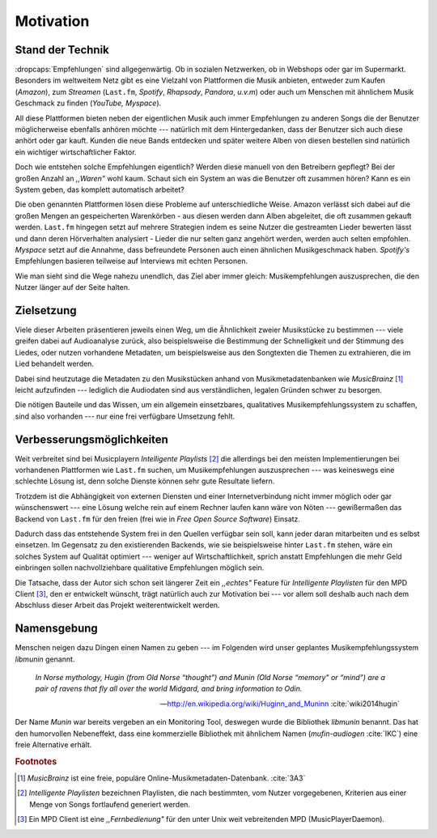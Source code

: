 **********
Motivation
**********

Stand der Technik
=================

:dropcaps:`Empfehlungen` sind allgegenwärtig. Ob in sozialen Netzwerken, ob in
Webshops oder gar im Supermarkt.  Besonders im weltweitem Netz gibt es eine
Vielzahl von Plattformen die Musik anbieten, entweder zum Kaufen (*Amazon*), zum
*Streamen* (``Last.fm``, *Spotify*, *Rhapsody*, *Pandora*, *u.v.m*) oder auch um
Menschen mit ähnlichem Musik Geschmack zu finden (*YouTube,* *Myspace*).

All diese Plattformen bieten neben der eigentlichen Musik auch immer
Empfehlungen zu anderen Songs die der Benutzer möglicherweise ebenfalls anhören
möchte --- natürlich mit dem Hintergedanken, dass der Benutzer sich auch diese anhört
oder gar kauft. Kunden die neue Bands entdecken und später weitere Alben von
diesen bestellen sind natürlich ein wichtiger wirtschaftlicher Faktor.

Doch wie entstehen solche Empfehlungen eigentlich? Werden diese manuell
von den Betreibern gepflegt? Bei der großen Anzahl an *,,Waren"* wohl kaum.
Schaut sich ein System an was die Benutzer oft zusammen hören?
Kann es ein System geben, das komplett automatisch arbeitet?

Die oben genannten Plattformen lösen diese Probleme auf unterschiedliche Weise.
Amazon verlässt sich dabei auf die großen Mengen an gespeicherten Warenkörben -
aus diesen werden dann Alben abgeleitet, die oft zusammen gekauft werden.
``Last.fm`` hingegen setzt auf mehrere Strategien indem es seine Nutzer die
gestreamten Lieder bewerten lässt und dann deren Hörverhalten analysiert -
Lieder die nur selten ganz angehört werden, werden auch selten empfohlen.
*Myspace* setzt auf die Annahme, dass befreundete Personen auch einen ähnlichen
Musikgeschmack haben. *Spotify's* Empfehlungen basieren teilweise auf Interviews
mit echten Personen.

Wie man sieht sind die Wege nahezu unendlich, das Ziel aber immer gleich:
Musikempfehlungen auszusprechen, die den Nutzer länger auf der Seite halten.

Zielsetzung
===========

Viele dieser Arbeiten präsentieren jeweils einen Weg, um die Ähnlichkeit zweier 
Musikstücke zu bestimmen --- viele greifen dabei auf Audioanalyse zurück, also 
beispielsweise die Bestimmung der Schnelligkeit und der Stimmung des Liedes,
oder nutzen vorhandene Metadaten, um beispielsweise aus den Songtexten die Themen 
zu extrahieren, die im Lied behandelt werden.

Dabei sind heutzutage die Metadaten zu den Musikstücken anhand von
Musikmetadatenbanken wie *MusicBrainz* [#f1]_ leicht aufzufinden --- lediglich die
Audiodaten sind aus verständlichen, legalen Gründen schwer zu besorgen.

Die nötigen Bauteile und das Wissen, um ein allgemein einsetzbares, qualitatives
Musikempfehlungssystem zu schaffen, sind also vorhanden --- nur eine frei
verfügbare Umsetzung fehlt.

Verbesserungsmöglichkeiten
==========================

Weit verbreitet sind bei Musicplayern *Intelligente Playlists* [#f2]_  die
allerdings bei den meisten Implementierungen bei vorhandenen Plattformen wie
``Last.fm`` suchen, um Musikempfehlungen auszusprechen --- was  keineswegs eine
schlechte Lösung ist, denn solche Dienste können sehr gute Resultate liefern. 

Trotzdem ist die Abhängigkeit von externen Diensten und einer Internetverbindung
nicht immer möglich oder gar wünschenswert --- eine Lösung welche rein auf
einem Rechner laufen kann wäre von Nöten --- gewißermaßen das Backend von
``Last.fm`` für den freien (frei wie in *Free Open Source Software*) Einsatz.

Dadurch dass das entstehende System frei in den Quellen verfügbar sein soll, kann
jeder daran mitarbeiten und es selbst einsetzen. Im Gegensatz zu den
existierenden Backends, wie sie beispielsweise hinter ``Last.fm`` stehen, wäre
ein solches System auf Qualität optimiert --- weniger auf Wirtschaftlichkeit,
sprich anstatt Empfehlungen die mehr Geld einbringen sollen nachvollziehbare
qualitative Empfehlungen möglich sein. 

Die Tatsache, dass der Autor sich schon seit längerer Zeit ein *,,echtes"*
Feature für *Intelligente Playlisten* für den MPD Client [#f4]_, den er
entwickelt wünscht, trägt natürlich auch zur Motivation bei --- vor allem soll
deshalb auch nach dem Abschluss dieser Arbeit das Projekt weiterentwickelt
werden. 

Namensgebung
============

Menschen neigen dazu Dingen einen Namen zu geben --- im Folgenden wird unser
geplantes Musikempfehlungssystem *libmunin* genannt.

.. epigraph::

    *In Norse mythology, Hugin (from Old Norse “thought”)*
    *and Munin (Old Norse “memory” or “mind”)*
    *are a pair of ravens that fly all over the world Midgard,*
    *and bring information to Odin.*

    -- http://en.wikipedia.org/wiki/Huginn_and_Muninn :cite:`wiki2014hugin`

Der Name *Munin* war bereits vergeben an ein Monitoring Tool, deswegen wurde die
Bibliothek *libmunin* benannt. Das hat den humorvollen Nebeneffekt, dass eine
kommerzielle Bibliothek mit ähnlichem Namen (*mufin-audiogen* :cite:`IKC`) eine
freie Alternative erhält.

.. rubric:: Footnotes

.. [#f1] *MusicBrainz* ist eine freie, populäre Online-Musikmetadaten-Datenbank. :cite:`3A3`

.. [#f2] *Intelligente Playlisten* bezeichnen Playlisten, die nach bestimmten,
   vom Nutzer vorgegebenen, Kriterien aus einer Menge von Songs fortlaufend generiert werden.

.. [#f4] Ein MPD Client ist eine *,,Fernbedienung"* für den unter Unix weit
   vebreitenden MPD (MusicPlayerDaemon).
